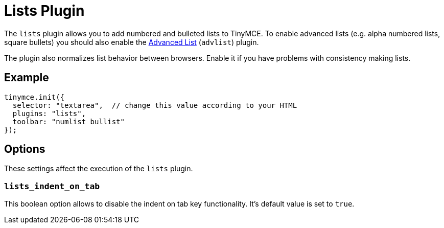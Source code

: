 :rootDir: ../
:partialsDir: {rootDir}partials/
= Lists Plugin
:description: Normalizes list behavior between browsers.
:keywords: list lists browser normalize
:title_nav: Lists

The `lists` plugin allows you to add numbered and bulleted lists to TinyMCE. To enable advanced lists (e.g. alpha numbered lists, square bullets) you should also enable the link:{rootDir}plugins/advlist.html[Advanced List] (`advlist`) plugin.

The plugin also normalizes list behavior between browsers. Enable it if you have problems with consistency making lists.

[[example]]
== Example

[source,js]
----
tinymce.init({
  selector: "textarea",  // change this value according to your HTML
  plugins: "lists",
  toolbar: "numlist bullist"
});
----

[[options]]
== Options

These settings affect the execution of the `lists` plugin.

[[lists_indent_on_tab]]
=== `lists_indent_on_tab`

This boolean option allows to disable the indent on tab key functionality. It's default value is set to `true`.
